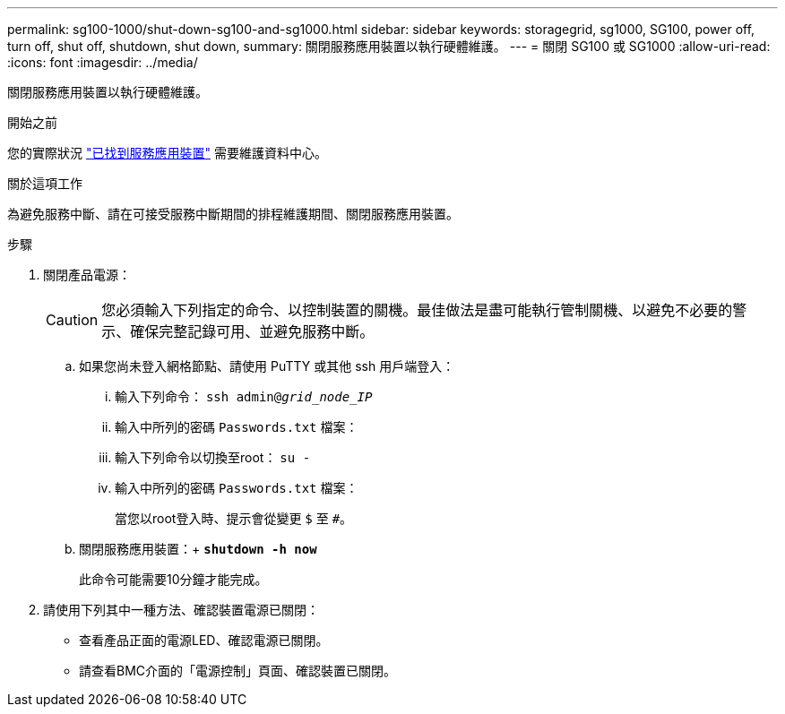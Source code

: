 ---
permalink: sg100-1000/shut-down-sg100-and-sg1000.html 
sidebar: sidebar 
keywords: storagegrid, sg1000, SG100, power off, turn off, shut off, shutdown, shut down, 
summary: 關閉服務應用裝置以執行硬體維護。 
---
= 關閉 SG100 或 SG1000
:allow-uri-read: 
:icons: font
:imagesdir: ../media/


[role="lead"]
關閉服務應用裝置以執行硬體維護。

.開始之前
您的實際狀況 link:locating-controller-in-data-center.html["已找到服務應用裝置"] 需要維護資料中心。

.關於這項工作
為避免服務中斷、請在可接受服務中斷期間的排程維護期間、關閉服務應用裝置。

.步驟
. 關閉產品電源：
+

CAUTION: 您必須輸入下列指定的命令、以控制裝置的關機。最佳做法是盡可能執行管制關機、以避免不必要的警示、確保完整記錄可用、並避免服務中斷。

+
.. 如果您尚未登入網格節點、請使用 PuTTY 或其他 ssh 用戶端登入：
+
... 輸入下列命令： `ssh admin@_grid_node_IP_`
... 輸入中所列的密碼 `Passwords.txt` 檔案：
... 輸入下列命令以切換至root： `su -`
... 輸入中所列的密碼 `Passwords.txt` 檔案：
+
當您以root登入時、提示會從變更 `$` 至 `#`。



.. 關閉服務應用裝置：+
`*shutdown -h now*`
+
此命令可能需要10分鐘才能完成。



. 請使用下列其中一種方法、確認裝置電源已關閉：
+
** 查看產品正面的電源LED、確認電源已關閉。
** 請查看BMC介面的「電源控制」頁面、確認裝置已關閉。



